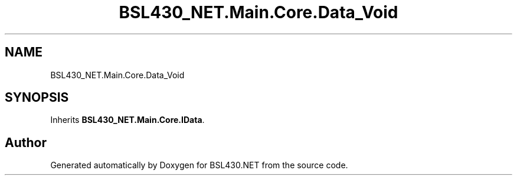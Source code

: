 .TH "BSL430_NET.Main.Core.Data_Void" 3 "Tue Sep 17 2019" "Version 1.3.4" "BSL430.NET" \" -*- nroff -*-
.ad l
.nh
.SH NAME
BSL430_NET.Main.Core.Data_Void
.SH SYNOPSIS
.br
.PP
.PP
Inherits \fBBSL430_NET\&.Main\&.Core\&.IData\fP\&.

.SH "Author"
.PP 
Generated automatically by Doxygen for BSL430\&.NET from the source code\&.
